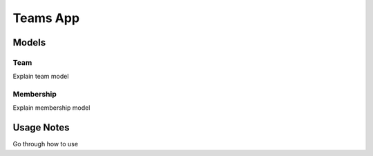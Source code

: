Teams App
==========


Models
------
 

Team
~~~~~~

Explain team model


Membership
~~~~~~~~~~~~

Explain membership model



Usage Notes
--------------------------

Go through how to use